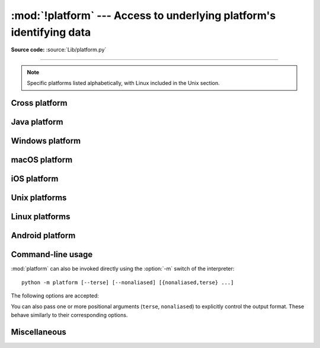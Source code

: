 :mod:`!platform` ---  Access to underlying platform's identifying data
======================================================================

.. module:: platform
   :synopsis: Retrieves as much platform identifying data as possible.

.. moduleauthor:: Marc-André Lemburg <mal@egenix.com>
.. sectionauthor:: Bjorn Pettersen <bpettersen@corp.fairisaac.com>

**Source code:** :source:`Lib/platform.py`

--------------

.. note::

   Specific platforms listed alphabetically, with Linux included in the Unix
   section.


Cross platform
--------------


.. function:: architecture(executable=sys.executable, bits='', linkage='')

   Queries the given executable (defaults to the Python interpreter binary) for
   various architecture information.

   Returns a tuple ``(bits, linkage)`` which contain information about the bit
   architecture and the linkage format used for the executable. Both values are
   returned as strings.

   Values that cannot be determined are returned as given by the parameter presets.
   If bits is given as ``''``, the ``sizeof(pointer)`` (or
   ``sizeof(long)`` on Python version < 1.5.2) is used as indicator for the
   supported pointer size.

   The function relies on the system's :file:`file` command to do the actual work.
   This is available on most if not all Unix  platforms and some non-Unix platforms
   and then only if the executable points to the Python interpreter.  Reasonable
   defaults are used when the above needs are not met.

   .. note::

      On macOS (and perhaps other platforms), executable files may be
      universal files containing multiple architectures.

      To get at the "64-bitness" of the current interpreter, it is more
      reliable to query the :data:`sys.maxsize` attribute::

         is_64bits = sys.maxsize > 2**32


.. function:: machine()

   Returns the machine type, e.g. ``'AMD64'``. An empty string is returned if the
   value cannot be determined.


.. function:: node()

   Returns the computer's network name (may not be fully qualified!). An empty
   string is returned if the value cannot be determined.


.. function:: platform(aliased=False, terse=False)

   Returns a single string identifying the underlying platform with as much useful
   information as possible.

   The output is intended to be *human readable* rather than machine parseable. It
   may look different on different platforms and this is intended.

   If *aliased* is true, the function will use aliases for various platforms that
   report system names which differ from their common names, for example SunOS will
   be reported as Solaris.  The :func:`system_alias` function is used to implement
   this.

   Setting *terse* to true causes the function to return only the absolute minimum
   information needed to identify the platform.

   .. versionchanged:: 3.8
      On macOS, the function now uses :func:`mac_ver`, if it returns a
      non-empty release string, to get the macOS version rather than the darwin
      version.


.. function:: processor()

   Returns the (real) processor name, e.g. ``'amdk6'``.

   An empty string is returned if the value cannot be determined. Note that many
   platforms do not provide this information or simply return the same value as for
   :func:`machine`.  NetBSD does this.


.. function:: python_build()

   Returns a tuple ``(buildno, builddate)`` stating the Python build number and
   date as strings.


.. function:: python_compiler()

   Returns a string identifying the compiler used for compiling Python.


.. function:: python_branch()

   Returns a string identifying the Python implementation SCM branch.


.. function:: python_implementation()

   Returns a string identifying the Python implementation. Possible return values
   are: 'CPython', 'IronPython', 'Jython', 'PyPy'.


.. function:: python_revision()

   Returns a string identifying the Python implementation SCM revision.


.. function:: python_version()

   Returns the Python version as string ``'major.minor.patchlevel'``.

   Note that unlike the Python ``sys.version``, the returned value will always
   include the patchlevel (it defaults to 0).


.. function:: python_version_tuple()

   Returns the Python version as tuple ``(major, minor, patchlevel)`` of strings.

   Note that unlike the Python ``sys.version``, the returned value will always
   include the patchlevel (it defaults to ``'0'``).


.. function:: release()

   Returns the system's release, e.g. ``'2.2.0'`` or ``'NT'``. An empty string is
   returned if the value cannot be determined.


.. function:: system()

   Returns the system/OS name, such as ``'Linux'``, ``'Darwin'``, ``'Java'``,
   ``'Windows'``. An empty string is returned if the value cannot be determined.

   On iOS and Android, this returns the user-facing OS name (i.e, ``'iOS``,
   ``'iPadOS'`` or ``'Android'``). To obtain the kernel name (``'Darwin'`` or
   ``'Linux'``), use :func:`os.uname`.

.. function:: system_alias(system, release, version)

   Returns ``(system, release, version)`` aliased to common marketing names used
   for some systems.  It also does some reordering of the information in some cases
   where it would otherwise cause confusion.


.. function:: version()

   Returns the system's release version, e.g. ``'#3 on degas'``. An empty string is
   returned if the value cannot be determined.

   On iOS and Android, this is the user-facing OS version. To obtain the
   Darwin or Linux kernel version, use :func:`os.uname`.

.. function:: uname()

   Fairly portable uname interface. Returns a :func:`~collections.namedtuple`
   containing six attributes: :attr:`system`, :attr:`node`, :attr:`release`,
   :attr:`version`, :attr:`machine`, and :attr:`processor`.

   :attr:`processor` is resolved late, on demand.

   Note: the first two attribute names differ from the names presented by
   :func:`os.uname`, where they are named :attr:`!sysname` and
   :attr:`!nodename`.

   Entries which cannot be determined are set to ``''``.

   .. versionchanged:: 3.3
      Result changed from a tuple to a :func:`~collections.namedtuple`.

   .. versionchanged:: 3.9
      :attr:`processor` is resolved late instead of immediately.


Java platform
-------------


.. function:: java_ver(release='', vendor='', vminfo=('','',''), osinfo=('','',''))

   Version interface for Jython.

   Returns a tuple ``(release, vendor, vminfo, osinfo)`` with *vminfo* being a
   tuple ``(vm_name, vm_release, vm_vendor)`` and *osinfo* being a tuple
   ``(os_name, os_version, os_arch)``. Values which cannot be determined are set to
   the defaults given as parameters (which all default to ``''``).

   .. deprecated-removed:: 3.13 3.15
      It was largely untested, had a confusing API,
      and was only useful for Jython support.


Windows platform
----------------


.. function:: win32_ver(release='', version='', csd='', ptype='')

   Get additional version information from the Windows Registry and return a tuple
   ``(release, version, csd, ptype)`` referring to OS release, version number,
   CSD level (service pack) and OS type (multi/single processor). Values which
   cannot be determined are set to the defaults given as parameters (which all
   default to an empty string).

   As a hint: *ptype* is ``'Uniprocessor Free'`` on single processor NT machines
   and ``'Multiprocessor Free'`` on multi processor machines. The ``'Free'`` refers
   to the OS version being free of debugging code. It could also state ``'Checked'``
   which means the OS version uses debugging code, i.e. code that checks arguments,
   ranges, etc.

.. function:: win32_edition()

   Returns a string representing the current Windows edition, or ``None`` if the
   value cannot be determined.  Possible values include but are not limited to
   ``'Enterprise'``, ``'IoTUAP'``, ``'ServerStandard'``, and ``'nanoserver'``.

   .. versionadded:: 3.8

.. function:: win32_is_iot()

   Return ``True`` if the Windows edition returned by :func:`win32_edition`
   is recognized as an IoT edition.

   .. versionadded:: 3.8


macOS platform
--------------

.. function:: mac_ver(release='', versioninfo=('','',''), machine='')

   Get macOS version information and return it as tuple ``(release, versioninfo,
   machine)`` with *versioninfo* being a tuple ``(version, dev_stage,
   non_release_version)``.

   Entries which cannot be determined are set to ``''``.  All tuple entries are
   strings.

iOS platform
------------

.. function:: ios_ver(system='', release='', model='', is_simulator=False)

   Get iOS version information and return it as a
   :func:`~collections.namedtuple` with the following attributes:

   * ``system`` is the OS name; either ``'iOS'`` or ``'iPadOS'``.
   * ``release`` is the iOS version number as a string (e.g., ``'17.2'``).
   * ``model`` is the device model identifier; this will be a string like
     ``'iPhone13,2'`` for a physical device, or ``'iPhone'`` on a simulator.
   * ``is_simulator`` is a boolean describing if the app is running on a
     simulator or a physical device.

   Entries which cannot be determined are set to the defaults given as
   parameters.


Unix platforms
--------------

.. function:: libc_ver(executable=sys.executable, lib='', version='', chunksize=16384)

   Tries to determine the libc version against which the file executable (defaults
   to the Python interpreter) is linked.  Returns a tuple of strings ``(lib,
   version)`` which default to the given parameters in case the lookup fails.

   Note that this function has intimate knowledge of how different libc versions
   add symbols to the executable is probably only usable for executables compiled
   using :program:`gcc`.

   The file is read and scanned in chunks of *chunksize* bytes.


Linux platforms
---------------

.. function:: freedesktop_os_release()

   Get operating system identification from ``os-release`` file and return
   it as a dict. The ``os-release`` file is a `freedesktop.org standard
   <https://www.freedesktop.org/software/systemd/man/os-release.html>`_ and
   is available in most Linux distributions. A noticeable exception is
   Android and Android-based distributions.

   Raises :exc:`OSError` or subclass when neither ``/etc/os-release`` nor
   ``/usr/lib/os-release`` can be read.

   On success, the function returns a dictionary where keys and values are
   strings. Values have their special characters like ``"`` and ``$``
   unquoted. The fields ``NAME``, ``ID``, and ``PRETTY_NAME`` are always
   defined according to the standard. All other fields are optional. Vendors
   may include additional fields.

   Note that fields like ``NAME``, ``VERSION``, and ``VARIANT`` are strings
   suitable for presentation to users. Programs should use fields like
   ``ID``, ``ID_LIKE``, ``VERSION_ID``, or ``VARIANT_ID`` to identify
   Linux distributions.

   Example::

      def get_like_distro():
          info = platform.freedesktop_os_release()
          ids = [info["ID"]]
          if "ID_LIKE" in info:
              # ids are space separated and ordered by precedence
              ids.extend(info["ID_LIKE"].split())
          return ids

   .. versionadded:: 3.10


Android platform
----------------

.. function:: android_ver(release="", api_level=0, manufacturer="", \
                          model="", device="", is_emulator=False)

   Get Android device information. Returns a :func:`~collections.namedtuple`
   with the following attributes. Values which cannot be determined are set to
   the defaults given as parameters.

   * ``release`` - Android version, as a string (e.g. ``"14"``).

   * ``api_level`` - API level of the running device, as an integer (e.g. ``34``
     for Android 14). To get the API level which Python was built against, see
     :func:`sys.getandroidapilevel`.

   * ``manufacturer`` - `Manufacturer name
     <https://developer.android.com/reference/android/os/Build#MANUFACTURER>`__.

   * ``model`` - `Model name
     <https://developer.android.com/reference/android/os/Build#MODEL>`__ –
     typically the marketing name or model number.

   * ``device`` - `Device name
     <https://developer.android.com/reference/android/os/Build#DEVICE>`__ –
     typically the model number or a codename.

   * ``is_emulator`` - ``True`` if the device is an emulator; ``False`` if it's
     a physical device.

   Google maintains a `list of known model and device names
   <https://storage.googleapis.com/play_public/supported_devices.html>`__.

   .. versionadded:: 3.13

.. _platform-cli:

Command-line usage
------------------

:mod:`platform` can also be invoked directly using the :option:`-m`
switch of the interpreter::

   python -m platform [--terse] [--nonaliased] [{nonaliased,terse} ...]

The following options are accepted:

.. program:: platform

.. option:: --terse

   Print terse information about the platform. This is equivalent to
   calling :func:`platform.platform` with the *terse* argument set to ``True``.

.. option:: --nonaliased

   Print platform information without system/OS name aliasing. This is
   equivalent to calling :func:`platform.platform` with the *aliased* argument
   set to ``True``.

You can also pass one or more positional arguments (``terse``, ``nonaliased``)
to explicitly control the output format. These behave similarly to their
corresponding options.

Miscellaneous
-------------

.. function:: invalidate_caches()

   Clear out the internal cache of information, such as the :func:`uname`.
   This is typically useful when the platform's :func:`node` is changed
   by an external process and one needs to retrieve the updated value.

   .. versionadded:: 3.14
